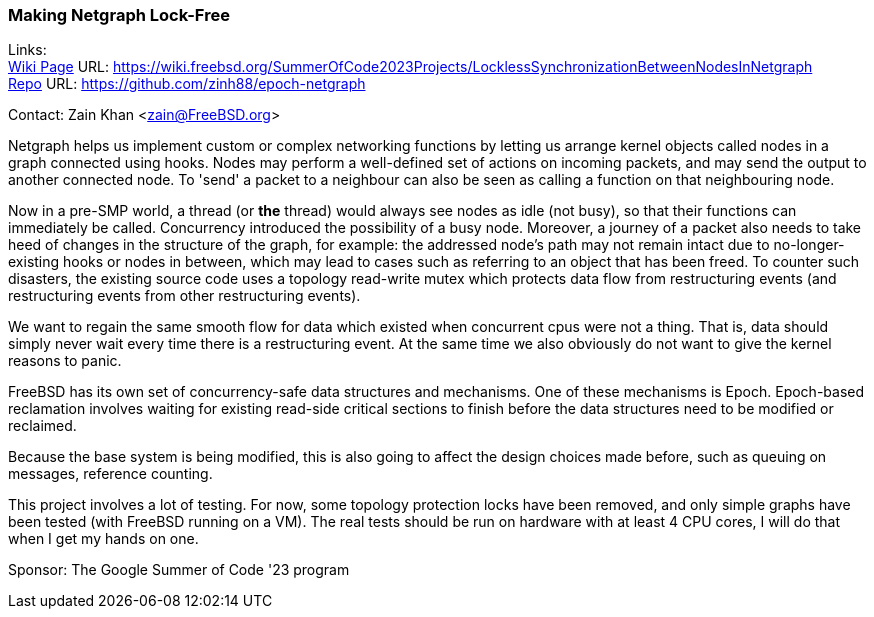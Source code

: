 === Making Netgraph Lock-Free

Links: +
link:https://wiki.freebsd.org/SummerOfCode2023Projects/LocklessSynchronizationBetweenNodesInNetgraph[Wiki Page] URL: link:https://wiki.freebsd.org/SummerOfCode2023Projects/LocklessSynchronizationBetweenNodesInNetgraph[] +
link:https://github.com/zinh88/epoch-netgraph[Repo] URL: link:https://github.com/zinh88/epoch-netgraph[]

Contact: Zain Khan <zain@FreeBSD.org>

Netgraph helps us implement custom or complex networking functions by letting us arrange kernel objects called nodes in a graph connected using hooks.
Nodes may perform a well-defined set of actions on incoming packets, and may send the output to another connected node.
To 'send' a packet to a neighbour can also be seen as calling a function on that neighbouring node.

Now in a pre-SMP world, a thread (or *the* thread) would always see nodes as idle (not busy), so that their functions can immediately be called.
Concurrency introduced the possibility of a busy node.
Moreover, a journey of a packet also needs to take heed of changes in the structure of the graph, for example: the addressed node's path may not remain intact due to no-longer-existing hooks or nodes in between, which may lead to cases such as referring to an object that has been freed.
To counter such disasters, the existing source code uses a topology read-write mutex which protects data flow from restructuring events (and restructuring events from other restructuring events).

We want to regain the same smooth flow for data which existed when concurrent cpus were not a thing.
That is, data should simply never wait every time there is a restructuring event.
At the same time we also obviously do not want to give the kernel reasons to panic.

FreeBSD has its own set of concurrency-safe data structures and mechanisms.
One of these mechanisms is Epoch.
Epoch-based reclamation involves waiting for existing read-side critical sections to finish before the data structures need to be modified or reclaimed.

Because the base system is being modified, this is also going to affect the design choices made before, such as queuing on messages, reference counting.

This project involves a lot of testing.
For now, some topology protection locks have been removed, and only simple graphs have been tested (with FreeBSD running on a VM).
The real tests should be run on hardware with at least 4 CPU cores, I will do that when I get my hands on one.

Sponsor: The Google Summer of Code '23 program
